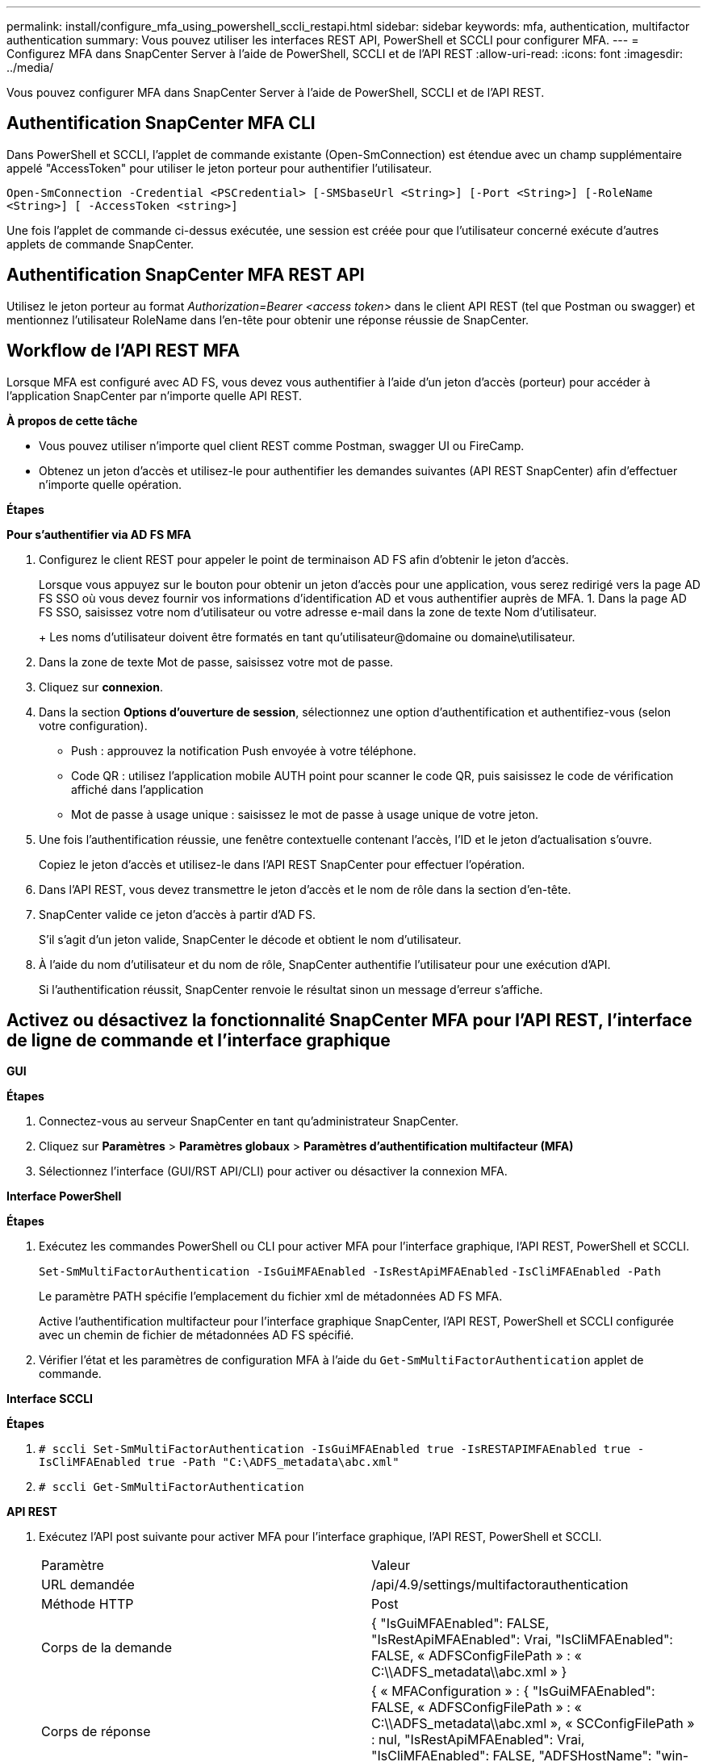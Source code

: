 ---
permalink: install/configure_mfa_using_powershell_sccli_restapi.html 
sidebar: sidebar 
keywords: mfa, authentication, multifactor authentication 
summary: Vous pouvez utiliser les interfaces REST API, PowerShell et SCCLI pour configurer MFA. 
---
= Configurez MFA dans SnapCenter Server à l'aide de PowerShell, SCCLI et de l'API REST
:allow-uri-read: 
:icons: font
:imagesdir: ../media/


[role="lead"]
Vous pouvez configurer MFA dans SnapCenter Server à l'aide de PowerShell, SCCLI et de l'API REST.



== Authentification SnapCenter MFA CLI

Dans PowerShell et SCCLI, l'applet de commande existante (Open-SmConnection) est étendue avec un champ supplémentaire appelé "AccessToken" pour utiliser le jeton porteur pour authentifier l'utilisateur.

`Open-SmConnection -Credential <PSCredential> [-SMSbaseUrl <String>] [-Port <String>] [-RoleName <String>] [ -AccessToken <string>]`

Une fois l'applet de commande ci-dessus exécutée, une session est créée pour que l'utilisateur concerné exécute d'autres applets de commande SnapCenter.



== Authentification SnapCenter MFA REST API

Utilisez le jeton porteur au format _Authorization=Bearer <access token>_ dans le client API REST (tel que Postman ou swagger) et mentionnez l'utilisateur RoleName dans l'en-tête pour obtenir une réponse réussie de SnapCenter.



== Workflow de l'API REST MFA

Lorsque MFA est configuré avec AD FS, vous devez vous authentifier à l'aide d'un jeton d'accès (porteur) pour accéder à l'application SnapCenter par n'importe quelle API REST.

*À propos de cette tâche*

* Vous pouvez utiliser n'importe quel client REST comme Postman, swagger UI ou FireCamp.
* Obtenez un jeton d'accès et utilisez-le pour authentifier les demandes suivantes (API REST SnapCenter) afin d'effectuer n'importe quelle opération.


*Étapes*

*Pour s'authentifier via AD FS MFA*

. Configurez le client REST pour appeler le point de terminaison AD FS afin d'obtenir le jeton d'accès.
+
Lorsque vous appuyez sur le bouton pour obtenir un jeton d'accès pour une application, vous serez redirigé vers la page AD FS SSO où vous devez fournir vos informations d'identification AD et vous authentifier auprès de MFA.
1. Dans la page AD FS SSO, saisissez votre nom d'utilisateur ou votre adresse e-mail dans la zone de texte Nom d'utilisateur.

+
+
Les noms d'utilisateur doivent être formatés en tant qu'utilisateur@domaine ou domaine\utilisateur.

. Dans la zone de texte Mot de passe, saisissez votre mot de passe.
. Cliquez sur *connexion*.
. Dans la section *Options d'ouverture de session*, sélectionnez une option d'authentification et authentifiez-vous (selon votre configuration).
+
** Push : approuvez la notification Push envoyée à votre téléphone.
** Code QR : utilisez l'application mobile AUTH point pour scanner le code QR, puis saisissez le code de vérification affiché dans l'application
** Mot de passe à usage unique : saisissez le mot de passe à usage unique de votre jeton.


. Une fois l'authentification réussie, une fenêtre contextuelle contenant l'accès, l'ID et le jeton d'actualisation s'ouvre.
+
Copiez le jeton d'accès et utilisez-le dans l'API REST SnapCenter pour effectuer l'opération.

. Dans l'API REST, vous devez transmettre le jeton d'accès et le nom de rôle dans la section d'en-tête.
. SnapCenter valide ce jeton d'accès à partir d'AD FS.
+
S'il s'agit d'un jeton valide, SnapCenter le décode et obtient le nom d'utilisateur.

. À l'aide du nom d'utilisateur et du nom de rôle, SnapCenter authentifie l'utilisateur pour une exécution d'API.
+
Si l'authentification réussit, SnapCenter renvoie le résultat sinon un message d'erreur s'affiche.





== Activez ou désactivez la fonctionnalité SnapCenter MFA pour l'API REST, l'interface de ligne de commande et l'interface graphique

*GUI*

*Étapes*

. Connectez-vous au serveur SnapCenter en tant qu'administrateur SnapCenter.
. Cliquez sur *Paramètres* > *Paramètres globaux* > *Paramètres d'authentification multifacteur (MFA)*
. Sélectionnez l'interface (GUI/RST API/CLI) pour activer ou désactiver la connexion MFA.


*Interface PowerShell*

*Étapes*

. Exécutez les commandes PowerShell ou CLI pour activer MFA pour l'interface graphique, l'API REST, PowerShell et SCCLI.
+
`Set-SmMultiFactorAuthentication -IsGuiMFAEnabled -IsRestApiMFAEnabled`
`-IsCliMFAEnabled -Path`

+
Le paramètre PATH spécifie l'emplacement du fichier xml de métadonnées AD FS MFA.

+
Active l'authentification multifacteur pour l'interface graphique SnapCenter, l'API REST, PowerShell et SCCLI configurée avec un chemin de fichier de métadonnées AD FS spécifié.

. Vérifier l'état et les paramètres de configuration MFA à l'aide du `Get-SmMultiFactorAuthentication` applet de commande.


*Interface SCCLI*

*Étapes*

. `# sccli Set-SmMultiFactorAuthentication -IsGuiMFAEnabled true -IsRESTAPIMFAEnabled true -IsCliMFAEnabled true  -Path "C:\ADFS_metadata\abc.xml"`
. `# sccli Get-SmMultiFactorAuthentication`


*API REST*

. Exécutez l'API post suivante pour activer MFA pour l'interface graphique, l'API REST, PowerShell et SCCLI.
+
|===


| Paramètre | Valeur 


 a| 
URL demandée
 a| 
/api/4.9/settings/multifactorauthentication



 a| 
Méthode HTTP
 a| 
Post



 a| 
Corps de la demande
 a| 
{
  "IsGuiMFAEnabled": FALSE,
  "IsRestApiMFAEnabled": Vrai,
  "IsCliMFAEnabled": FALSE,
  « ADFSConfigFilePath » : « C:\\ADFS_metadata\\abc.xml »
}



 a| 
Corps de réponse
 a| 
{
  « MFAConfiguration » : {
    "IsGuiMFAEnabled": FALSE,
    « ADFSConfigFilePath » : « C:\\ADFS_metadata\\abc.xml »,
    « SCConfigFilePath » : nul,
    "IsRestApiMFAEnabled": Vrai,
    "IsCliMFAEnabled": FALSE,
    "ADFSHostName": "win-adfs-sc49.winscedom2.com"
  }
}

|===
. Vérifiez l'état et les paramètres de configuration MFA à l'aide de l'API suivante.
+
|===


| Paramètre | Valeur 


 a| 
URL demandée
 a| 
/api/4.9/settings/multifactorauthentication



 a| 
Méthode HTTP
 a| 
Obtenez



 a| 
Corps de réponse
 a| 
{
  « MFAConfiguration » : {
    "IsGuiMFAEnabled": FALSE,
    « ADFSConfigFilePath » : « C:\\ADFS_metadata\\abc.xml »,
    « SCConfigFilePath » : nul,
    "IsRestApiMFAEnabled": Vrai,
    "IsCliMFAEnabled": FALSE,
    "ADFSHostName": "win-adfs-sc49.winscedom2.com"
  }
}

|===

